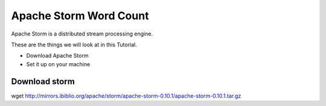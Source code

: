Apache Storm Word Count
================

Apache Storm is a distributed stream processing engine.

These are the things we will look at in this Tutorial.

* Download Apache Storm
* Set it up on your machine

Download storm
--------------

.. highlight:: bash
wget http://mirrors.ibiblio.org/apache/storm/apache-storm-0.10.1/apache-storm-0.10.1.tar.gz


